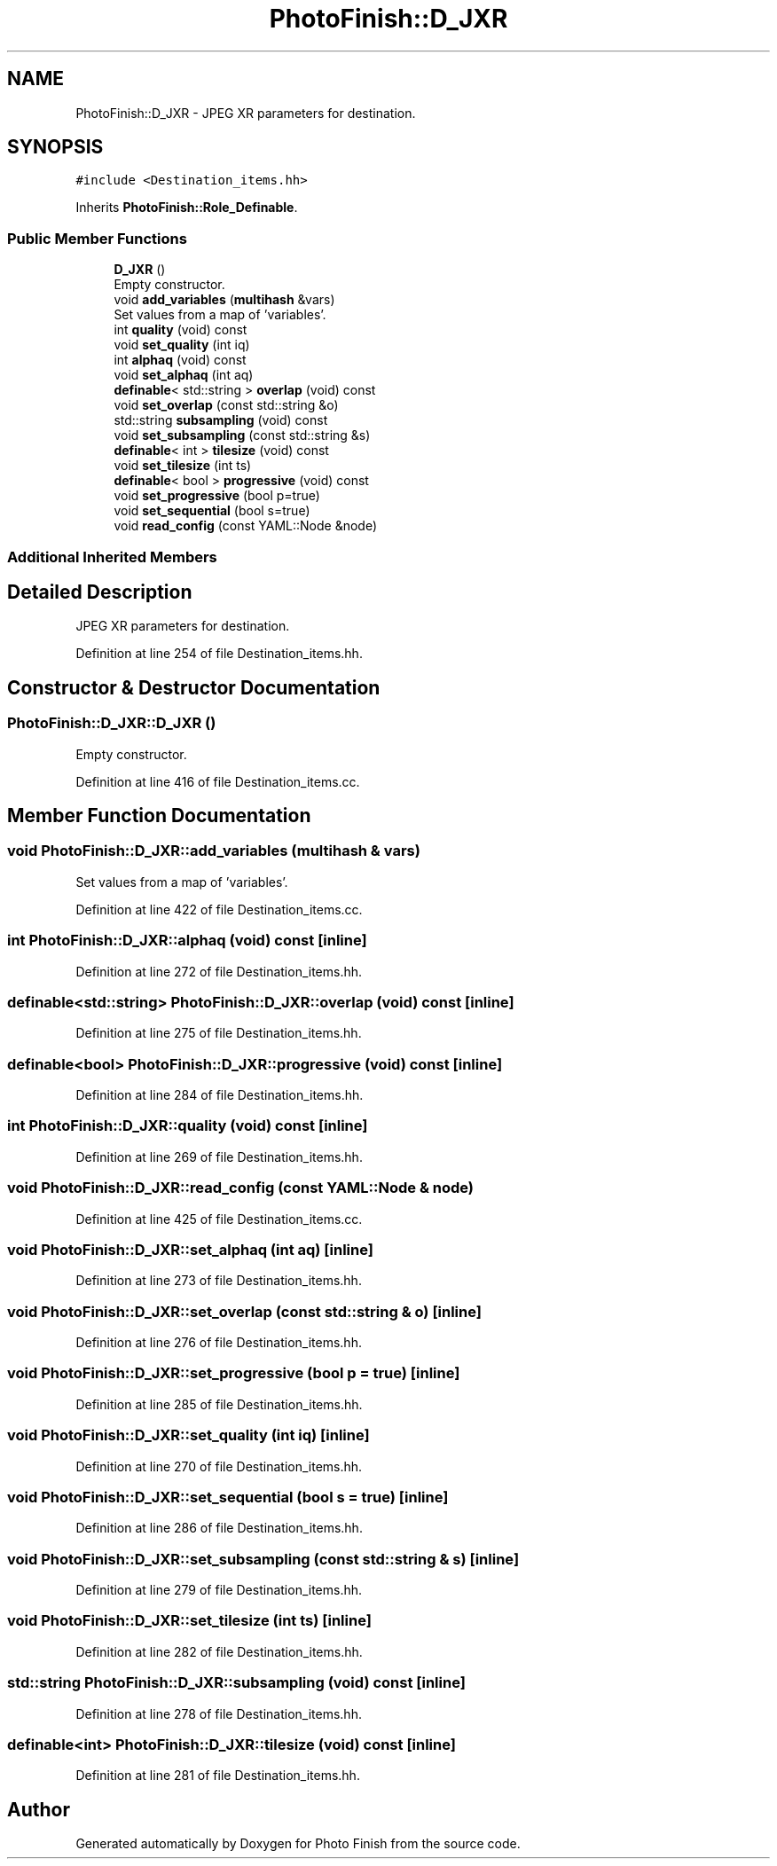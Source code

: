 .TH "PhotoFinish::D_JXR" 3 "Mon Mar 6 2017" "Version 1" "Photo Finish" \" -*- nroff -*-
.ad l
.nh
.SH NAME
PhotoFinish::D_JXR \- JPEG XR parameters for destination\&.  

.SH SYNOPSIS
.br
.PP
.PP
\fC#include <Destination_items\&.hh>\fP
.PP
Inherits \fBPhotoFinish::Role_Definable\fP\&.
.SS "Public Member Functions"

.in +1c
.ti -1c
.RI "\fBD_JXR\fP ()"
.br
.RI "Empty constructor\&. "
.ti -1c
.RI "void \fBadd_variables\fP (\fBmultihash\fP &vars)"
.br
.RI "Set values from a map of 'variables'\&. "
.ti -1c
.RI "int \fBquality\fP (void) const"
.br
.ti -1c
.RI "void \fBset_quality\fP (int iq)"
.br
.ti -1c
.RI "int \fBalphaq\fP (void) const"
.br
.ti -1c
.RI "void \fBset_alphaq\fP (int aq)"
.br
.ti -1c
.RI "\fBdefinable\fP< std::string > \fBoverlap\fP (void) const"
.br
.ti -1c
.RI "void \fBset_overlap\fP (const std::string &o)"
.br
.ti -1c
.RI "std::string \fBsubsampling\fP (void) const"
.br
.ti -1c
.RI "void \fBset_subsampling\fP (const std::string &s)"
.br
.ti -1c
.RI "\fBdefinable\fP< int > \fBtilesize\fP (void) const"
.br
.ti -1c
.RI "void \fBset_tilesize\fP (int ts)"
.br
.ti -1c
.RI "\fBdefinable\fP< bool > \fBprogressive\fP (void) const"
.br
.ti -1c
.RI "void \fBset_progressive\fP (bool p=true)"
.br
.ti -1c
.RI "void \fBset_sequential\fP (bool s=true)"
.br
.ti -1c
.RI "void \fBread_config\fP (const YAML::Node &node)"
.br
.in -1c
.SS "Additional Inherited Members"
.SH "Detailed Description"
.PP 
JPEG XR parameters for destination\&. 
.PP
Definition at line 254 of file Destination_items\&.hh\&.
.SH "Constructor & Destructor Documentation"
.PP 
.SS "PhotoFinish::D_JXR::D_JXR ()"

.PP
Empty constructor\&. 
.PP
Definition at line 416 of file Destination_items\&.cc\&.
.SH "Member Function Documentation"
.PP 
.SS "void PhotoFinish::D_JXR::add_variables (\fBmultihash\fP & vars)"

.PP
Set values from a map of 'variables'\&. 
.PP
Definition at line 422 of file Destination_items\&.cc\&.
.SS "int PhotoFinish::D_JXR::alphaq (void) const\fC [inline]\fP"

.PP
Definition at line 272 of file Destination_items\&.hh\&.
.SS "\fBdefinable\fP<std::string> PhotoFinish::D_JXR::overlap (void) const\fC [inline]\fP"

.PP
Definition at line 275 of file Destination_items\&.hh\&.
.SS "\fBdefinable\fP<bool> PhotoFinish::D_JXR::progressive (void) const\fC [inline]\fP"

.PP
Definition at line 284 of file Destination_items\&.hh\&.
.SS "int PhotoFinish::D_JXR::quality (void) const\fC [inline]\fP"

.PP
Definition at line 269 of file Destination_items\&.hh\&.
.SS "void PhotoFinish::D_JXR::read_config (const YAML::Node & node)"

.PP
Definition at line 425 of file Destination_items\&.cc\&.
.SS "void PhotoFinish::D_JXR::set_alphaq (int aq)\fC [inline]\fP"

.PP
Definition at line 273 of file Destination_items\&.hh\&.
.SS "void PhotoFinish::D_JXR::set_overlap (const std::string & o)\fC [inline]\fP"

.PP
Definition at line 276 of file Destination_items\&.hh\&.
.SS "void PhotoFinish::D_JXR::set_progressive (bool p = \fCtrue\fP)\fC [inline]\fP"

.PP
Definition at line 285 of file Destination_items\&.hh\&.
.SS "void PhotoFinish::D_JXR::set_quality (int iq)\fC [inline]\fP"

.PP
Definition at line 270 of file Destination_items\&.hh\&.
.SS "void PhotoFinish::D_JXR::set_sequential (bool s = \fCtrue\fP)\fC [inline]\fP"

.PP
Definition at line 286 of file Destination_items\&.hh\&.
.SS "void PhotoFinish::D_JXR::set_subsampling (const std::string & s)\fC [inline]\fP"

.PP
Definition at line 279 of file Destination_items\&.hh\&.
.SS "void PhotoFinish::D_JXR::set_tilesize (int ts)\fC [inline]\fP"

.PP
Definition at line 282 of file Destination_items\&.hh\&.
.SS "std::string PhotoFinish::D_JXR::subsampling (void) const\fC [inline]\fP"

.PP
Definition at line 278 of file Destination_items\&.hh\&.
.SS "\fBdefinable\fP<int> PhotoFinish::D_JXR::tilesize (void) const\fC [inline]\fP"

.PP
Definition at line 281 of file Destination_items\&.hh\&.

.SH "Author"
.PP 
Generated automatically by Doxygen for Photo Finish from the source code\&.
